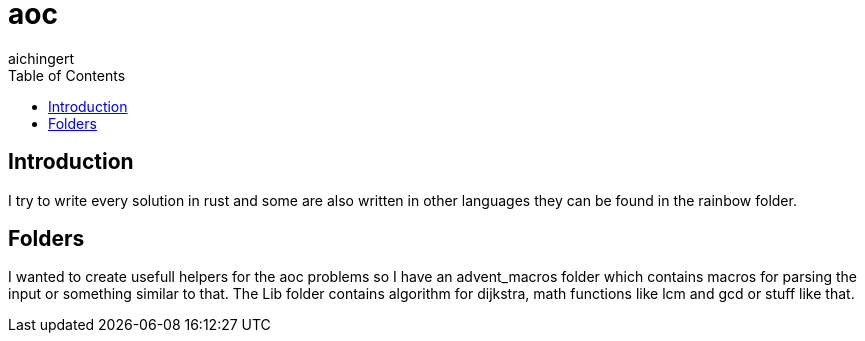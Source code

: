= aoc
:toc:
aichingert

== Introduction

I try to write every solution in rust and some are also written in other languages they can be found in the rainbow folder.

== Folders

I wanted to create usefull helpers for the aoc problems so I have an advent_macros folder which contains macros for parsing the input or something similar to that. The Lib folder contains algorithm for dijkstra, math functions like lcm and gcd or stuff like that.

